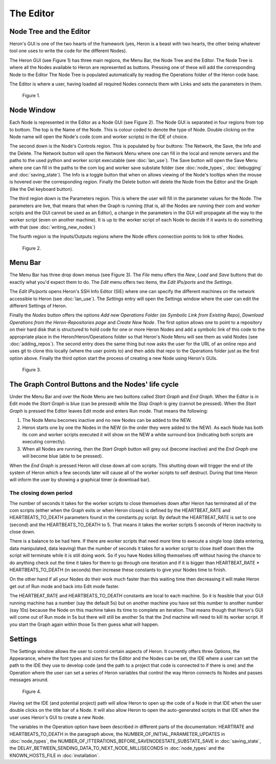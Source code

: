 
The Editor
===========

Node Tree and the Editor
------------------------
Heron's GUI is one of the two hearts of the framework (yes, Heron is a beast with two hearts, the other being
whatever tool one uses to write the code for the different Nodes).

The Heron GUI (see Figure 1) has three main regions, the Menu Bar, the Node Tree and the Editor.
The Node Tree is where all the Nodes available to Heron are represented as buttons. Pressing one of these will add
the corresponding Node to the Editor  The Node Tree is populated automatically by reading the Operations
folder of the Heron code base.

The Editor is where a user, having loaded all required Nodes connects them with Links and sets the parameters in them.


.. figure:: ../images/HeronGUI_MainEditor.png

    Figure 1.

Node Window
-----------
Each Node is represented in the Editor as a Node GUI (see Figure 2). The Node GUI is separated in four regions from
top to bottom. The top is the Name of the Node. This is colour coded to denote the type of Node. Double clicking on
the Node name will open the Node's code (com and worker scripts) in the IDE of choice.

The second down is the Node's Controls region. This is populated by four buttons: The Network, the Save, the Info and
the Delete. The Network button will open the Network Menu where one can fill in the local and remote servers and the
paths to the used python and worker script executable (see :doc:`lan_use`). The Save button will open the Save Menu
where one can fill in the paths to the com log and worker save substate folder (see :doc:`node_types`, :doc:`debugging`
and :doc:`saving_state`). The Info is a toggle button that when on allows viewing of the Node's tooltips when the mouse
is hovered over the corresponding region. Finally the Delete button will delete the Node from the Editor and the Graph
(like the Del keyboard button).

The third region down is the Parameters region. This is where the user will fill in the parameter values for the Node.
The parameters are live, that means that when the Graph is running (that is, all the Nodes are running their com
and worker scripts and the GUI cannot be used as an Editor), a change in the parameters in the GUI will propagate all
the way to the worker script (even on another machine). It is up to the worker script of each Node to decide if it
wants to do something with that (see :doc:`writing_new_nodes`)

The fourth region is the Inputs/Outputs regions where the Node offers connection points to link to other Nodes.

.. figure:: ../images/HeronGUI_Node.png

    Figure 2.

Menu Bar
--------

The Menu Bar has three drop down menus (see Figure 3). The *File* menu offers the *New*, *Load* and *Save*
buttons that do exactly what you'd expect them to do. The *Edit* menu offers two items, the *Edit IPs/ports* and the
*Settings*.

The *Edit IPs/ports*  opens Heron's SSH Info Editor (SIE) where one can specify the different machines on the
network accessible to Heron (see :doc:`lan_use`). The *Settings* entry will open the Settings window where the user
can edit the different Settings of Heron.

Finally the *Nodes* button offers the options
*Add new Operations Folder (as Symbolic Link from Existing Repo)*, *Download Operations from the Heron-Repositories page*
and *Create New Node*.
The first option allows one to point to a repository on their hard disk that is structured to hold code for one or more
Heron Nodes and add a symbolic link of this code to the appropriate place in the Heron/Heron/Operations folder
so that Heron's Node Menu will see them as valid Nodes (see :doc:`adding_repos`). The second entry does the same thing
but now asks the user for the URL of an online repo and uses git to clone this locally (where the user points to) and
then adds that repo to the Operations folder just as the first option above. Finally the third option start the process
of creating a new Node using Heron's GUIs.


.. figure:: ../images/HeronGUI_Menu.png

    Figure 3.

The Graph Control Buttons and the Nodes' life cycle
--------------------------------------------------

Under the Menu Bar and over the Node Menu are two buttons called *Start Graph* and *End Graph*. When the Editor is in
Edit mode the *Start Graph* is blue (can be pressed) while the *Stop Graph* is grey (cannot be pressed).
When the *Start Graph* is pressed the Editor leaves Edit mode and enters Run mode. That means the following:

#. The Node Menu becomes inactive and no new Nodes can be added to the NEW.
#. Heron starts one by one the Nodes in the NEW (in the order they were added to the NEW). As each Node has both its com and worker scripts executed it will show on the NEW a white surround box (indicating both scripts are executing correctly).
#. When all Nodes are running, then the *Start Graph* button will grey out (become inactive) and the *End Graph* one will become blue (able to be pressed).

When the *End Graph* is pressed Heron will close down all com scripts. This shutting down will trigger the end of life
system of Heron which a few seconds later will cause all of the worker scripts to self destruct. During that time Heron
will inform the user by showing a graphical timer (a download bar).


The closing down period
^^^^^^^^^^^^^^^^^^^^^^^

The number of seconds it takes for the worker scripts to close themselves down after Heron has terminated all of the com
scripts (either when the Graph exits or when Heron closes) is defined by the HEARTBEAT_RATE and HEARTBEATS_TO_DEATH
parameters found in the constants.py script. By default the HEARTBEAT_RATE is set to one (second) and the
HEARTBEATS_TO_DEATH to 5. That means it takes the worker scripts 5 seconds of Heron inactivity to close down.

There is a balance to be had here. If there are worker scripts that need more time to execute a single loop (data
entering, data manipulated, data leaving) than the number of seconds it takes for a worker script to close itself down
then the script will terminate while it is still doing work. So if you have Nodes killing themselves off without having
the chance to do anything check out the time it takes for them to go through one iteration and if it is bigger than
HEARTBEAT_RATE * HEARTBEATS_TO_DEATH (in seconds) then increase these constants to give your Nodes time to finish.

On the other hand if all your Nodes do their work much faster than this waiting time then decreasing it will make Heron
get out of Run mode and back into Edit mode faster.

The HEARTBEAT_RATE and HEARTBEATS_TO_DEATH constants are local to each machine. So it is feasible that your GUI running
machine has a number (say the default 5s) but on another machine you have set this number to another number (say 10s)
because the Node on this machine takes its time to complete an iteration. That means though that Heron's GUI will
come out of Run mode in 5s but there will still be another 5s that the 2nd machine will need to kill its worker script.
If you start the Graph again within those 5s then guess what will happen.

Settings
--------

The Settings window allows the user to control certain aspects of Heron. It currently offers three Options, the Appearance,
where the font types and sizes for the Editor and the Nodes can be set, the IDE where a user can set the path to the IDE
they use to develop code (and the path to a project that code is connected to if there is one) and the Operation where
the user can set a series of Heron variables that control the way Heron connects its Nodes and passes messages around.

.. figure:: ../images/HeronGUI_Settings.png

    Figure 4.

Having set the IDE (and potential project) path will allow Heron to open up the code of a Node in that IDE when the user
double clicks on the title bar of a Node. It will also allow Heron to open the auto-generated scripts in that IDE when
the user uses Heron's GUI to create a new Node.

The variables in the Operation option have been described in different parts of the documentation:
HEARTRATE and HEARTBEATS_TO_DEATH in the paragraph above, the NUMBER_OF_INITIAL_PARAMETER_UPDATES in :doc:`node_types`,
the NUMBER_OF_ITTERATIONS_BEFORE_SAVENODESTATE_SUBSTATE_SAVE in :doc:`saving_state`, the
DELAY_BETWEEN_SENDING_DATA_TO_NEXT_NODE_MILLISECONDS in :doc:`node_types` and the KNOWN_HOSTS_FILE in :doc:`installation`.
